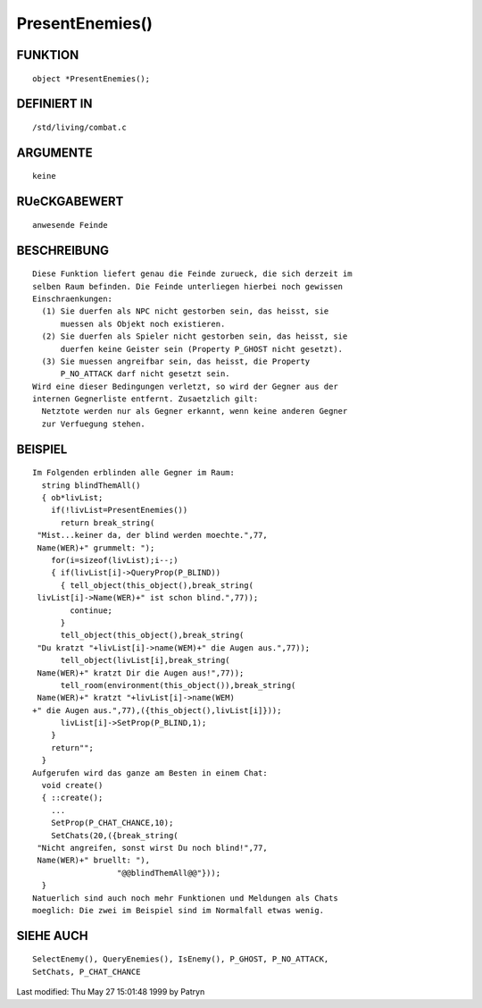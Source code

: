 PresentEnemies()
================

FUNKTION
--------
::

	object *PresentEnemies();

DEFINIERT IN
------------
::

	/std/living/combat.c

ARGUMENTE
---------
::

	keine

RUeCKGABEWERT
-------------
::

	anwesende Feinde

BESCHREIBUNG
------------
::

	Diese Funktion liefert genau die Feinde zurueck, die sich derzeit im
	selben Raum befinden. Die Feinde unterliegen hierbei noch gewissen
	Einschraenkungen:
	  (1) Sie duerfen als NPC nicht gestorben sein, das heisst, sie
	      muessen als Objekt noch existieren.
	  (2) Sie duerfen als Spieler nicht gestorben sein, das heisst, sie
	      duerfen keine Geister sein (Property P_GHOST nicht gesetzt).
	  (3) Sie muessen angreifbar sein, das heisst, die Property
	      P_NO_ATTACK darf nicht gesetzt sein.
	Wird eine dieser Bedingungen verletzt, so wird der Gegner aus der
	internen Gegnerliste entfernt. Zusaetzlich gilt:
	  Netztote werden nur als Gegner erkannt, wenn keine anderen Gegner
	  zur Verfuegung stehen.

BEISPIEL
--------
::

	Im Folgenden erblinden alle Gegner im Raum:
	  string blindThemAll()
	  { ob*livList;
	    if(!livList=PresentEnemies())
	      return break_string(
	 "Mist...keiner da, der blind werden moechte.",77,
	 Name(WER)+" grummelt: ");
	    for(i=sizeof(livList);i--;)
	    { if(livList[i]->QueryProp(P_BLIND))
	      { tell_object(this_object(),break_string(
	 livList[i]->Name(WER)+" ist schon blind.",77));
	        continue;
	      }
	      tell_object(this_object(),break_string(
	 "Du kratzt "+livList[i]->name(WEM)+" die Augen aus.",77));
	      tell_object(livList[i],break_string(
	 Name(WER)+" kratzt Dir die Augen aus!",77));
	      tell_room(environment(this_object()),break_string(
	 Name(WER)+" kratzt "+livList[i]->name(WEM)
	+" die Augen aus.",77),({this_object(),livList[i]}));
	      livList[i]->SetProp(P_BLIND,1);
	    }
	    return"";
	  }
	Aufgerufen wird das ganze am Besten in einem Chat:
	  void create()
	  { ::create();
	    ...
	    SetProp(P_CHAT_CHANCE,10);
	    SetChats(20,({break_string(
	 "Nicht angreifen, sonst wirst Du noch blind!",77,
	 Name(WER)+" bruellt: "),
	                  "@@blindThemAll@@"}));
	  }
	Natuerlich sind auch noch mehr Funktionen und Meldungen als Chats
	moeglich: Die zwei im Beispiel sind im Normalfall etwas wenig.

SIEHE AUCH
----------
::

	SelectEnemy(), QueryEnemies(), IsEnemy(), P_GHOST, P_NO_ATTACK,
	SetChats, P_CHAT_CHANCE


Last modified: Thu May 27 15:01:48 1999 by Patryn


